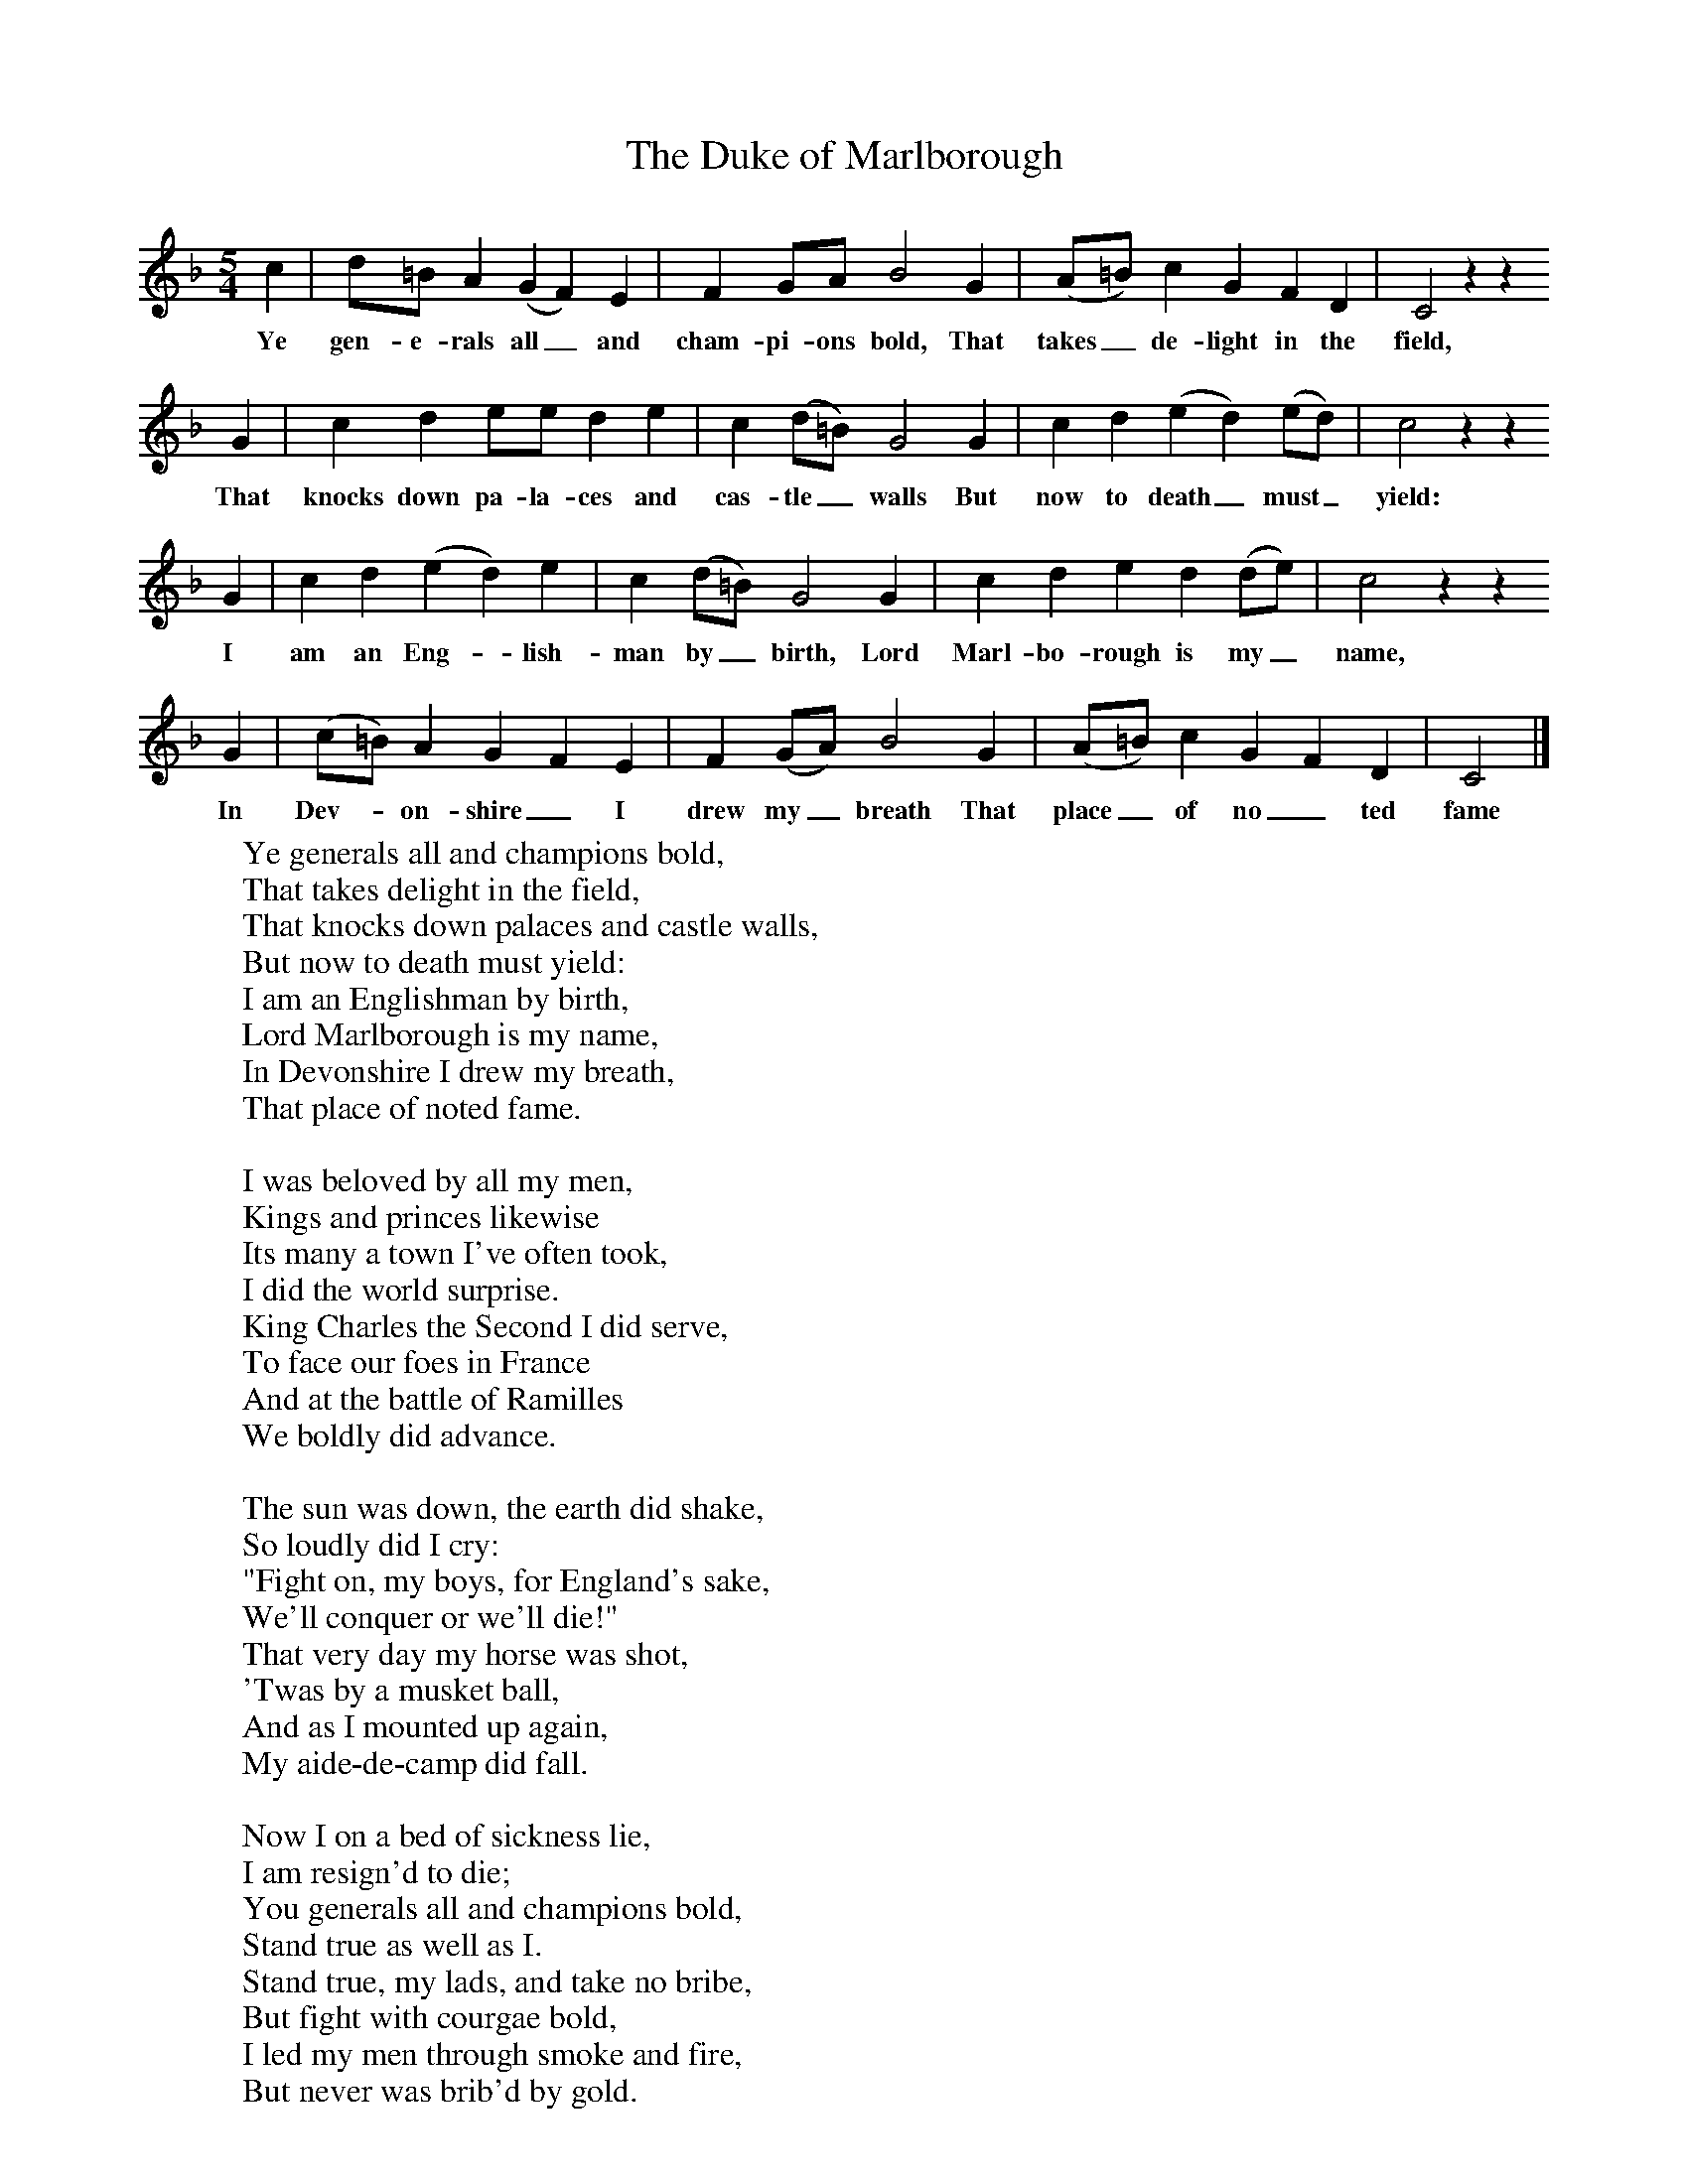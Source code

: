 X:1
T:The Duke of Marlborough
B: Purslow, F, (1972), The Constant Lovers, EDFS, London
S:William Chubb, Beaminster, Dorset, June 1906
Z:Hammond Dt. 515
F:http://www.folkinfo.org/songs
M:5/4     %Meter
L:1/8     %
K:F
c2 |d=B A2 (G2F2) E2 |F2 GA B4 G2 |(A=B) c2 G2 F2 D2 | C4 z2 z2
w:Ye gen-e-rals all_ and cham-pi-ons bold, That takes_ de-light in the field,
G2 |c2 d2 ee d2 e2 |c2 (d=B) G4 G2 |c2 d2 (e2d2) (ed) | c4 z2 z2
w: That knocks down pa-la-ces and cas-tle_ walls But now to death_ must_ yield:
 G2 |c2 d2 (e2d2) e2 |c2 (d=B) G4 G2 |c2 d2 e2 d2 (de) | c4 z2 z2
w:I am an Eng-*lish-man by_ birth, Lord Marl-bo-rough is my_ name,
G2 |(c=B) A2 G2 F2 E2 |F2 (GA) B4 G2 |(A=B) c2 G2 F2 D2 | C4  |]
w:In Dev-*on-shire_ I drew my_ breath That place_ of no_ ted fame
W:Ye generals all and champions bold,
W:That takes delight in the field,
W:That knocks down palaces and castle walls,
W:But now to death must yield:
W:I am an Englishman by birth,
W:Lord Marlborough is my name,
W:In Devonshire I drew my breath,
W:That place of noted fame.
W:
W:I was beloved by all my men,
W:Kings and princes likewise
W:Its many a town I've often took,
W:I did the world surprise.
W:King Charles the Second I did serve,
W:To face our foes in France
W:And at the battle of Ramilles
W:We boldly did advance.
W:
W:The sun was down, the earth did shake,
W:So loudly did I cry:
W:"Fight on, my boys, for England's sake,
W:We'll conquer or we'll die!"
W:That very day my horse was shot,
W:'Twas by a musket ball,
W:And as I mounted up again,
W:My aide-de-camp did fall.
W:
W:Now I on a bed of sickness lie,
W:I am resign'd to die;
W:You generals all and champions bold,
W:Stand true as well as I.
W:Stand true, my lads, and take no bribe,
W:But fight with courgae bold,
W:I led my men through smoke and fire,
W:But never was brib'd by gold.
W:
